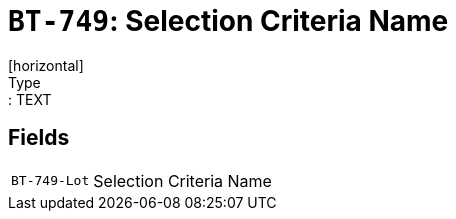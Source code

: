 = `BT-749`: Selection Criteria Name
[horizontal]
Type:: TEXT
== Fields
[horizontal]
  `BT-749-Lot`:: Selection Criteria Name
